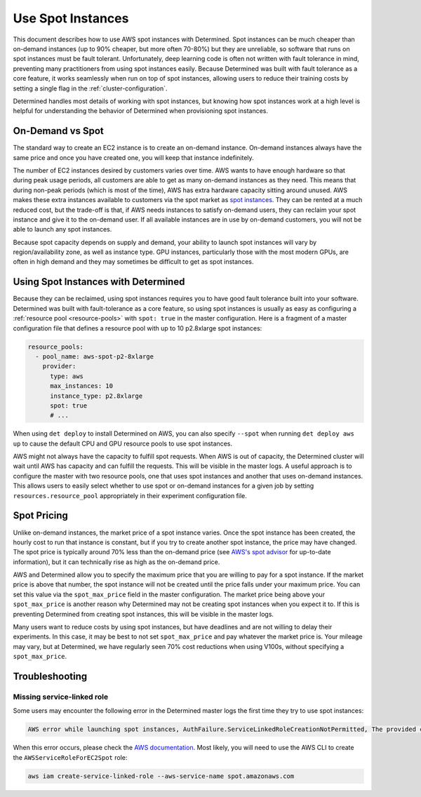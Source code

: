 .. _aws-spot:

####################
 Use Spot Instances
####################

This document describes how to use AWS spot instances with Determined. Spot instances can be much
cheaper than on-demand instances (up to 90% cheaper, but more often 70-80%) but they are unreliable,
so software that runs on spot instances must be fault tolerant. Unfortunately, deep learning code is
often not written with fault tolerance in mind, preventing many practitioners from using spot
instances easily. Because Determined was built with fault tolerance as a core feature, it works
seamlessly when run on top of spot instances, allowing users to reduce their training costs by
setting a single flag in the :ref:`cluster-configuration`.

Determined handles most details of working with spot instances, but knowing how spot instances work
at a high level is helpful for understanding the behavior of Determined when provisioning spot
instances.

*******************
 On-Demand vs Spot
*******************

The standard way to create an EC2 instance is to create an on-demand instance. On-demand instances
always have the same price and once you have created one, you will keep that instance indefinitely.

The number of EC2 instances desired by customers varies over time. AWS wants to have enough hardware
so that during peak usage periods, all customers are able to get as many on-demand instances as they
need. This means that during non-peak periods (which is most of the time), AWS has extra hardware
capacity sitting around unused. AWS makes these extra instances available to customers via the spot
market as `spot instances <https://aws.amazon.com/ec2/spot/>`_. They can be rented at a much reduced
cost, but the trade-off is that, if AWS needs instances to satisfy on-demand users, they can reclaim
your spot instance and give it to the on-demand user. If all available instances are in use by
on-demand customers, you will not be able to launch any spot instances.

Because spot capacity depends on supply and demand, your ability to launch spot instances will vary
by region/availability zone, as well as instance type. GPU instances, particularly those with the
most modern GPUs, are often in high demand and they may sometimes be difficult to get as spot
instances.

**************************************
 Using Spot Instances with Determined
**************************************

Because they can be reclaimed, using spot instances requires you to have good fault tolerance built
into your software. Determined was built with fault-tolerance as a core feature, so using spot
instances is usually as easy as configuring a :ref:`resource pool <resource-pools>` with ``spot:
true`` in the master configuration. Here is a fragment of a master configuration file that defines a
resource pool with up to 10 p2.8xlarge spot instances:

.. code:: yaml

   resource_pools:
     - pool_name: aws-spot-p2-8xlarge
       provider:
         type: aws
         max_instances: 10
         instance_type: p2.8xlarge
         spot: true
         # ...

When using ``det deploy`` to install Determined on AWS, you can also specify ``--spot`` when running
``det deploy aws up`` to cause the default CPU and GPU resource pools to use spot instances.

AWS might not always have the capacity to fulfill spot requests. When AWS is out of capacity, the
Determined cluster will wait until AWS has capacity and can fulfill the requests. This will be
visible in the master logs. A useful approach is to configure the master with two resource pools,
one that uses spot instances and another that uses on-demand instances. This allows users to easily
select whether to use spot or on-demand instances for a given job by setting
``resources.resource_pool`` appropriately in their experiment configuration file.

**************
 Spot Pricing
**************

Unlike on-demand instances, the market price of a spot instance varies. Once the spot instance has
been created, the hourly cost to run that instance is constant, but if you try to create another
spot instance, the price may have changed. The spot price is typically around 70% less than the
on-demand price (see `AWS's spot advisor <https://aws.amazon.com/ec2/spot/instance-advisor/>`_ for
up-to-date information), but it can technically rise as high as the on-demand price.

AWS and Determined allow you to specify the maximum price that you are willing to pay for a spot
instance. If the market price is above that number, the spot instance will not be created until the
price falls under your maximum price. You can set this value via the ``spot_max_price`` field in the
master configuration. The market price being above your ``spot_max_price`` is another reason why
Determined may not be creating spot instances when you expect it to. If this is preventing
Determined from creating spot instances, this will be visible in the master logs.

Many users want to reduce costs by using spot instances, but have deadlines and are not willing to
delay their experiments. In this case, it may be best to not set ``spot_max_price`` and pay whatever
the market price is. Your mileage may vary, but at Determined, we have regularly seen 70% cost
reductions when using V100s, without specifying a ``spot_max_price``.

*****************
 Troubleshooting
*****************

Missing service-linked role
===========================

Some users may encounter the following error in the Determined master logs the first time they try
to use spot instances:

.. code::

   AWS error while launching spot instances, AuthFailure.ServiceLinkedRoleCreationNotPermitted, The provided credentials do not have permission to create the service-linked role for EC2 Spot Instances.

When this error occurs, please check the `AWS documentation
<https://docs.aws.amazon.com/AWSEC2/latest/UserGuide/spot-requests.html#service-linked-roles-spot-instance-requests>`__.
Most likely, you will need to use the AWS CLI to create the ``AWSServiceRoleForEC2Spot`` role:

.. code::

   aws iam create-service-linked-role --aws-service-name spot.amazonaws.com
